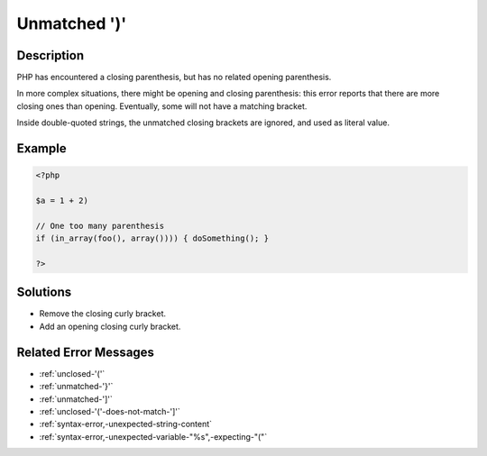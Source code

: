 .. _unmatched-')':

Unmatched ')'
-------------
 
.. meta::
	:description:
		Unmatched ')': PHP has encountered a closing parenthesis, but has no related opening parenthesis.
	:og:image: https://php-errors.readthedocs.io/en/latest/_static/logo.png
	:og:type: article
	:og:title: Unmatched &#039;)&#039;
	:og:description: PHP has encountered a closing parenthesis, but has no related opening parenthesis
	:og:url: https://php-errors.readthedocs.io/en/latest/messages/unmatched-%27%29%27.html
	:og:locale: en
	:twitter:card: summary_large_image
	:twitter:site: @exakat
	:twitter:title: Unmatched ')'
	:twitter:description: Unmatched ')': PHP has encountered a closing parenthesis, but has no related opening parenthesis
	:twitter:creator: @exakat
	:twitter:image:src: https://php-errors.readthedocs.io/en/latest/_static/logo.png

.. raw:: html

	<script type="application/ld+json">{"@context":"https:\/\/schema.org","@graph":[{"@type":"WebPage","@id":"https:\/\/php-errors.readthedocs.io\/en\/latest\/tips\/unmatched-')'.html","url":"https:\/\/php-errors.readthedocs.io\/en\/latest\/tips\/unmatched-')'.html","name":"Unmatched ')'","isPartOf":{"@id":"https:\/\/www.exakat.io\/"},"datePublished":"Sun, 20 Apr 2025 08:40:09 +0000","dateModified":"Sun, 20 Apr 2025 08:40:09 +0000","description":"PHP has encountered a closing parenthesis, but has no related opening parenthesis","inLanguage":"en-US","potentialAction":[{"@type":"ReadAction","target":["https:\/\/php-tips.readthedocs.io\/en\/latest\/tips\/unmatched-')'.html"]}]},{"@type":"WebSite","@id":"https:\/\/www.exakat.io\/","url":"https:\/\/www.exakat.io\/","name":"Exakat","description":"Smart PHP static analysis","inLanguage":"en-US"}]}</script>

Description
___________
 
PHP has encountered a closing parenthesis, but has no related opening parenthesis.

In more complex situations, there might be opening and closing parenthesis: this error reports that there are more closing ones than opening. Eventually, some will not have a matching bracket.

Inside double-quoted strings, the unmatched closing brackets are ignored, and used as literal value.

Example
_______

.. code-block:: php

   <?php
   
   $a = 1 + 2)
   
   // One too many parenthesis
   if (in_array(foo(), array()))) { doSomething(); }
   
   ?>

Solutions
_________

+ Remove the closing curly bracket.
+ Add an opening closing curly bracket.

Related Error Messages
______________________

+ :ref:`unclosed-'('`
+ :ref:`unmatched-'}'`
+ :ref:`unmatched-']'`
+ :ref:`unclosed-'('-does-not-match-']'`
+ :ref:`syntax-error,-unexpected-string-content`
+ :ref:`syntax-error,-unexpected-variable-"%s",-expecting-"("`
